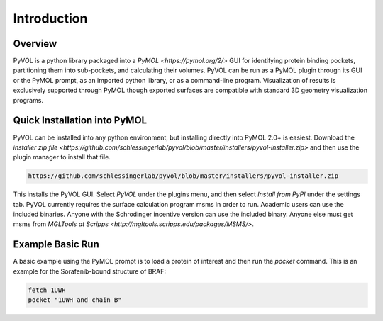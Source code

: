 
============
Introduction
============

.. marker-start-readme

Overview
--------

PyVOL is a python library packaged into a `PyMOL <https://pymol.org/2/>` GUI for identifying protein binding pockets, partitioning them into sub-pockets, and calculating their volumes. PyVOL can be run as a PyMOL plugin through its GUI or the PyMOL prompt, as an imported python library, or as a command-line program. Visualization of results is exclusively supported through PyMOL though exported surfaces are compatible with standard 3D geometry visualization programs.

Quick Installation into PyMOL
-----------------------------

PyVOL can be installed into any python environment, but installing directly into PyMOL 2.0+ is easiest. Download the `installer zip file <https://github.com/schlessingerlab/pyvol/blob/master/installers/pyvol-installer.zip>` and then use the plugin manager to install that file.

.. code-block:: bash

  https://github.com/schlessingerlab/pyvol/blob/master/installers/pyvol-installer.zip

This installs the PyVOL GUI. Select `PyVOL` under the plugins menu, and then select `Install from PyPI` under the settings tab. PyVOL currently requires the surface calculation program msms in order to run. Academic users can use the included binaries. Anyone with the Schrodinger incentive version can use the included binary. Anyone else must get msms from `MGLTools at Scripps <http://mgltools.scripps.edu/packages/MSMS/>`.

Example Basic Run
-----------------

A basic example using the PyMOL prompt is to load a protein of interest and then run the `pocket` command. This is an example for the Sorafenib-bound structure of BRAF:

.. code-block:: python

   fetch 1UWH
   pocket "1UWH and chain B"
